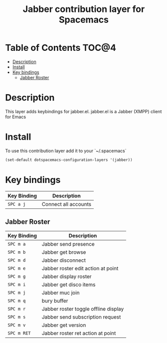 #+TITLE: Jabber contribution layer for Spacemacs

[[file:img/jabber-logo.gif]]

* Table of Contents                                                   :TOC@4:
 - [[#description][Description]]
 - [[#install][Install]]
 - [[#key-bindings][Key bindings]]
     - [[#jabber-roster][Jabber Roster]]

* Description
This layer adds keybindings for jabber.el. jabber.el is a Jabber (XMPP) client for Emacs

* Install
To use this contribution layer add it to your `~/.spacemacs`

#+begin_src emacs-lisp
(set-default dotspacemacs-configuration-layers '(jabber))
#+end_src

* Key bindings

| Key Binding | Description          |
|-------------+----------------------|
| ~SPC a j~   | Connect all accounts |

** Jabber Roster

| Key Binding | Description                          |
|-------------+--------------------------------------|
| ~SPC m a~   | Jabber send presence                 |
| ~SPC m b~   | Jabber get browse                    |
| ~SPC m d~   | Jabber disconnect                    |
| ~SPC m e~   | Jabber roster edit action at point   |
| ~SPC m g~   | Jabber display roster                |
| ~SPC m i~   | Jabber get disco items               |
| ~SPC m j~   | Jabber muc join                      |
| ~SPC m q~   | bury buffer                          |
| ~SPC m r~   | Jabber roster toggle offline display |
| ~SPC m s~   | Jabber send subscription request     |
| ~SPC m v~   | Jabber get version                   |
| ~SPC m RET~ | Jabber roster ret action at point    |

